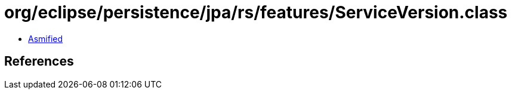= org/eclipse/persistence/jpa/rs/features/ServiceVersion.class

 - link:ServiceVersion-asmified.java[Asmified]

== References

